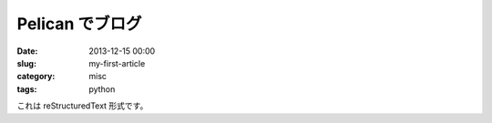 Pelican でブログ
################

:date: 2013-12-15 00:00
:slug: my-first-article
:category: misc
:tags: python

これは reStructuredText 形式です。

